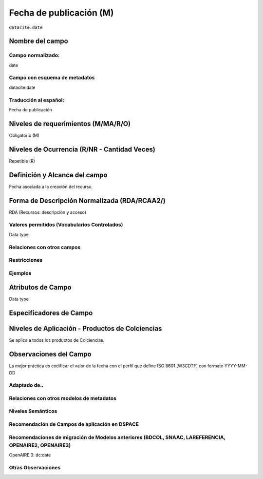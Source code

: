 .. _dci:datePublication:

Fecha de publicación (M)
========================

``datacite:date``

Nombre del campo
----------------

Campo normalizado:
~~~~~~~~~~~~~~~~~~
date

Campo con esquema de metadatos
~~~~~~~~~~~~~~~~~~~~~~~~~~~~~~
datacite:date

Traducción al español:
~~~~~~~~~~~~~~~~~~~~~~
Fecha de publicación

Niveles de requerimientos (M/MA/R/O)
------------------------------------
Obligatorio (M)

Niveles de Ocurrencia (R/NR - Cantidad Veces)
---------------------------------------------
Repetible (R)

Definición y Alcance del campo
------------------------------
Fecha asociada a la creación del recurso. 

Forma de Descripción Normalizada (RDA/RCAA2/)
-----------------------------------------------
RDA (Recursos: descripción y acceso)

Valores permitidos (Vocabularios Controlados)
~~~~~~~~~~~~~~~~~~~~~~~~~~~~~~~~~~~~~~~~~~~~~
Data type

Relaciones con otros campos
~~~~~~~~~~~~~~~~~~~~~~~~~~~

Restricciones
~~~~~~~~~~~~~

Ejemplos
~~~~~~~~

.. code-block:: xml
   :linenos:

   <datacite:date dateType="Issued">2010-12-25</datacite:date>

.. _DRIVER Guidelines v2 element date: https://wiki.surfnet.nl/display/DRIVERguidelines/Date
.. _DataCite MetadataKernel: http://schema.datacite.org/meta/kernel-4.1/

Atributos de Campo
------------------
Data type

Especificadores de Campo
------------------------

Niveles de Aplicación - Productos de Colciencias
------------------------------------------------
Se aplica a todos los productos de Colciencias. 

Observaciones del Campo
-----------------------
La mejor práctica es codificar el valor de la fecha con el perfil que define ISO 8601 [W3CDTF] con formato YYYY-MM-DD

Adaptado de..
~~~~~~~~~~~~~

Relaciones con otros modelos de metadatos
~~~~~~~~~~~~~~~~~~~~~~~~~~~~~~~~~~~~~~~~~

Niveles Semánticos
~~~~~~~~~~~~~~~~~~

Recomendación de Campos de aplicación en DSPACE
~~~~~~~~~~~~~~~~~~~~~~~~~~~~~~~~~~~~~~~~~~~~~~~

Recomendaciones de migración de Modelos anteriores (BDCOL, SNAAC, LAREFERENCIA, OPENAIRE2, OPENAIRE3)
~~~~~~~~~~~~~~~~~~~~~~~~~~~~~~~~~~~~~~~~~~~~~~~~~~~~~~~~~~~~~~~~~~~~~~~~~~~~~~~~~~~~~~~~~~~~~~~~~~~~~
OpenAIRE 3: dc:date

Otras Observaciones
~~~~~~~~~~~~~~~~~~~


.. _DRIVER Guidelines v2 element date: https://wiki.surfnet.nl/display/DRIVERguidelines/Date
.. _DataCite MetadataKernel: http://schema.datacite.org/meta/kernel-4.1/